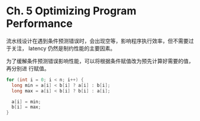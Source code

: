 * Ch. 5 Optimizing Program Performance
流水线设计在遇到条件预测错误时，会出现空等，影响程序执行效率，但不需要过于关注，
latency 仍然是制约性能的主要因素。

为了缓解条件预测错误影响性能，可以将根据条件赋值改为预先计算好需要的值，再分别进
行赋值。

#+begin_src cpp
for (int i = 0; i < n; i++) {
  long min = a[i] < b[i] ? a[i] : b[i];
  long max = a[i] < b[i] ? b[i] : a[i];

  a[i] = min;
  b[i] = max;
}
#+end_src
